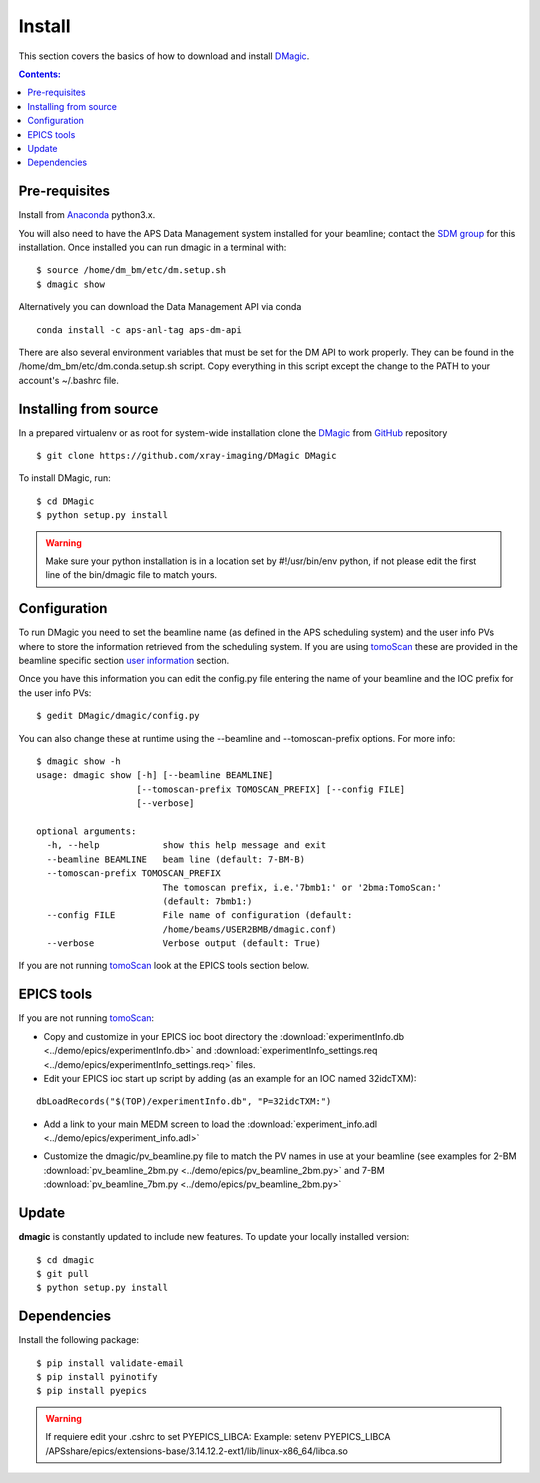=======
Install
=======

This section covers the basics of how to download and install `DMagic <https://github.com/xray-imaging/DMagic>`_.

.. contents:: Contents:
   :local:


Pre-requisites
==============


Install from `Anaconda <https://www.anaconda.com/distribution/>`_ python3.x.

You will also need to have the APS Data Management system installed for your beamline; contact 
the `SDM group <https://www.aps.anl.gov/Scientific-Software-Engineering-And-Data-Management>`_ 
for this installation. Once installed you can run dmagic in a terminal with::

    $ source /home/dm_bm/etc/dm.setup.sh
    $ dmagic show

Alternatively you can download the Data Management API via conda

::

    conda install -c aps-anl-tag aps-dm-api

There are also several environment variables that must be set for the DM API to work properly.  They can be found in the /home/dm_bm/etc/dm.conda.setup.sh script.  Copy everything in this script except the change to the PATH to your account's ~/.bashrc file.


Installing from source
======================

In a prepared virtualenv or as root for system-wide installation clone the 
`DMagic <https://github.com/xray-imaging/DMagic>`_ from `GitHub <https://github.com>`_ repository

::

    $ git clone https://github.com/xray-imaging/DMagic DMagic

To install DMagic, run::

    $ cd DMagic
    $ python setup.py install

.. warning:: Make sure your python installation is in a location set by #!/usr/bin/env python, if not please edit the first line of the bin/dmagic file to match yours.

Configuration
=============

To run DMagic you need to set the beamline name (as defined in the APS scheduling system) and the user info PVs where to store the information retrieved from the scheduling system.  If you are using `tomoScan <https://tomoscan.readthedocs.io/en/latest/>`_ these are provided in the 
beamline specific section `user information <https://tomoscan.readthedocs.io/en/latest/tomoScanApp.html#user-information>`_ section. 

Once you have this information you can edit the config.py file entering the name of your beamline and the 
IOC prefix for the user info PVs::

    $ gedit DMagic/dmagic/config.py

You can also change these at runtime using the --beamline and --tomoscan-prefix options. For more info::

    $ dmagic show -h
    usage: dmagic show [-h] [--beamline BEAMLINE]
                       [--tomoscan-prefix TOMOSCAN_PREFIX] [--config FILE]
                       [--verbose]

    optional arguments:
      -h, --help            show this help message and exit
      --beamline BEAMLINE   beam line (default: 7-BM-B)
      --tomoscan-prefix TOMOSCAN_PREFIX
                            The tomoscan prefix, i.e.'7bmb1:' or '2bma:TomoScan:'
                            (default: 7bmb1:)
      --config FILE         File name of configuration (default:
                            /home/beams/USER2BMB/dmagic.conf)
      --verbose             Verbose output (default: True)

If you are not running `tomoScan <https://tomoscan.readthedocs.io/en/latest/>`_ look at the EPICS tools section below.


EPICS tools
===========

If you are not running `tomoScan <https://tomoscan.readthedocs.io/en/latest/>`_:

* Copy and customize in your EPICS ioc boot directory the :download:`experimentInfo.db <../demo/epics/experimentInfo.db>` and :download:`experimentInfo_settings.req <../demo/epics/experimentInfo_settings.req>` files.

* Edit your EPICS ioc start up script by adding (as an example for an IOC named 32idcTXM):

::

    dbLoadRecords("$(TOP)/experimentInfo.db", "P=32idcTXM:")

* Add a link to your main MEDM screen to load the :download:`experiment_info.adl <../demo/epics/experiment_info.adl>`

.. image:: img/medm_screen.png
  :width: 400
  :alt: medm screen

* Customize the dmagic/pv_beamline.py file to match the PV names in use at your beamline (see examples for 2-BM :download:`pv_beamline_2bm.py <../demo/epics/pv_beamline_2bm.py>` and 7-BM :download:`pv_beamline_7bm.py <../demo/epics/pv_beamline_2bm.py>`


Update
======

**dmagic** is constantly updated to include new features. To update your locally installed version::

    $ cd dmagic
    $ git pull
    $ python setup.py install


Dependencies
============

Install the following package::

    $ pip install validate-email
    $ pip install pyinotify
    $ pip install pyepics


.. warning:: If requiere edit your .cshrc to set PYEPICS_LIBCA: Example: setenv PYEPICS_LIBCA /APSshare/epics/extensions-base/3.14.12.2-ext1/lib/linux-x86_64/libca.so


